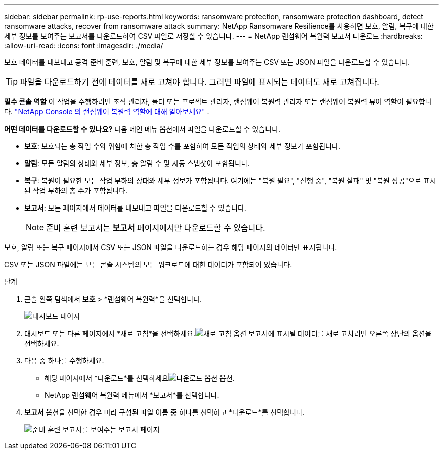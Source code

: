 ---
sidebar: sidebar 
permalink: rp-use-reports.html 
keywords: ransomware protection, ransomware protection dashboard, detect ransomware attacks, recover from ransomware attack 
summary: NetApp Ransomware Resilience를 사용하면 보호, 알림, 복구에 대한 세부 정보를 보여주는 보고서를 다운로드하여 CSV 파일로 저장할 수 있습니다. 
---
= NetApp 랜섬웨어 복원력 보고서 다운로드
:hardbreaks:
:allow-uri-read: 
:icons: font
:imagesdir: ./media/


[role="lead"]
보호 데이터를 내보내고 공격 준비 훈련, 보호, 알림 및 복구에 대한 세부 정보를 보여주는 CSV 또는 JSON 파일을 다운로드할 수 있습니다.


TIP: 파일을 다운로드하기 전에 데이터를 새로 고쳐야 합니다. 그러면 파일에 표시되는 데이터도 새로 고쳐집니다.

*필수 콘솔 역할* 이 작업을 수행하려면 조직 관리자, 폴더 또는 프로젝트 관리자, 랜섬웨어 복원력 관리자 또는 랜섬웨어 복원력 뷰어 역할이 필요합니다. link:https://docs.netapp.com/us-en/console-setup-admin/reference-iam-ransomware-roles.html["NetApp Console 의 랜섬웨어 복원력 역할에 대해 알아보세요"^] .

*어떤 데이터를 다운로드할 수 있나요?*  다음 메인 메뉴 옵션에서 파일을 다운로드할 수 있습니다.

* *보호*: 보호되는 총 작업 수와 위험에 처한 총 작업 수를 포함하여 모든 작업의 상태와 세부 정보가 포함됩니다.
* *알림*: 모든 알림의 상태와 세부 정보, 총 알림 수 및 자동 스냅샷이 포함됩니다.
* *복구*: 복원이 필요한 모든 작업 부하의 상태와 세부 정보가 포함됩니다. 여기에는 "복원 필요", "진행 중", "복원 실패" 및 "복원 성공"으로 표시된 작업 부하의 총 수가 포함됩니다.
* *보고서*: 모든 페이지에서 데이터를 내보내고 파일을 다운로드할 수 있습니다.
+

NOTE: 준비 훈련 보고서는 *보고서* 페이지에서만 다운로드할 수 있습니다.



보호, 알림 또는 복구 페이지에서 CSV 또는 JSON 파일을 다운로드하는 경우 해당 페이지의 데이터만 표시됩니다.

CSV 또는 JSON 파일에는 모든 콘솔 시스템의 모든 워크로드에 대한 데이터가 포함되어 있습니다.

.단계
. 콘솔 왼쪽 탐색에서 *보호* > *랜섬웨어 복원력*을 선택합니다.
+
image:screen-dashboard.png["대시보드 페이지"]

. 대시보드 또는 다른 페이지에서 *새로 고침*을 선택하세요.image:button-refresh.png["새로 고침 옵션"] 보고서에 표시될 데이터를 새로 고치려면 오른쪽 상단의 옵션을 선택하세요.
. 다음 중 하나를 수행하세요.
+
** 해당 페이지에서 *다운로드*를 선택하세요image:button-download.png["다운로드 옵션"] 옵션.
** NetApp 랜섬웨어 복원력 메뉴에서 *보고서*를 선택합니다.


. *보고서* 옵션을 선택한 경우 미리 구성된 파일 이름 중 하나를 선택하고 *다운로드*를 선택합니다.
+
image:screen-reports.png["준비 훈련 보고서를 보여주는 보고서 페이지"]


